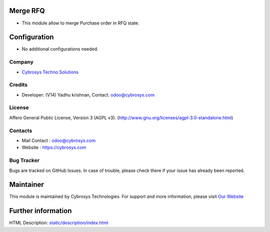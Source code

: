 .. image:: https://img.shields.io/badge/licence-AGPL--3-blue.svg
    :target: http://www.gnu.org/licenses/agpl-3.0-standalone.html
    :alt: License: AGPL-3

Merge RFQ
=========
* This module allow to merge Purchase order in RFQ state.

Configuration
=============
* No additional configurations needed.

Company
-------
* `Cybrosys Techno Solutions <https://cybrosys.com/>`__

Credits
-------
* Developer: (V14) Yadhu krishnan, Contact: odoo@cybrosys.com

License
-------
Affero General Public License, Version 3 (AGPL v3).
(http://www.gnu.org/licenses/agpl-3.0-standalone.html)

Contacts
--------
* Mail Contact : odoo@cybrosys.com
* Website : https://cybrosys.com

Bug Tracker
-----------
Bugs are tracked on GitHub Issues. In case of trouble, please check there if your issue has already been reported.

Maintainer
==========
.. image:: https://cybrosys.com/images/logo.png
   :target: https://cybrosys.com

This module is maintained by Cybrosys Technologies.
For support and more information, please visit `Our Website <https://cybrosys.com/>`__

Further information
===================
HTML Description: `<static/description/index.html>`__
